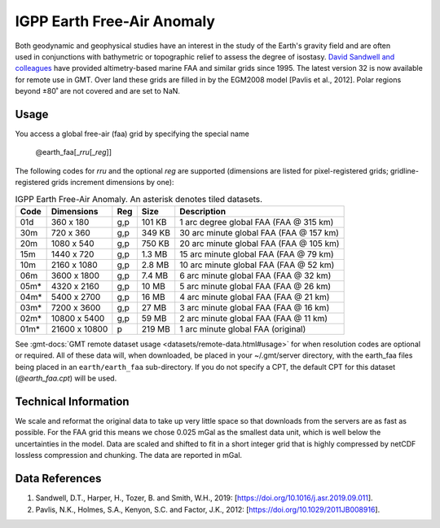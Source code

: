 IGPP Earth Free-Air Anomaly
---------------------------
.. figure:: /_static/igpp.png
   :align: right
   :scale: 20 %

.. figure:: /_static/GMT_earth_faa.jpg
   :width: 710 px
   :align: center

Both geodynamic and geophysical studies have an interest in the study of the Earth's
gravity field and are often used in conjunctions with bathymetric or topographic relief
to assess the degree of isostasy.
`David Sandwell and colleagues <https://topex.ucsd.edu/marine_grav/mar_grav.html>`_
have provided altimetry-based marine FAA and similar grids since 1995. The latest version 32 is now
available for remote use in GMT. Over land these grids are filled in by the EGM2008 model [Pavlis et al., 2012].
Polar regions beyond ±80˚ are not covered and are set to NaN.

Usage
~~~~~

You access a global free-air (faa) grid by specifying the special name

   @earth_faa[_\ *rru*\ [_\ *reg*\ ]]

The following codes for *rr*\ *u* and the optional *reg* are supported (dimensions are listed
for pixel-registered grids; gridline-registered grids increment dimensions by one):

.. _tbl-earth_faa:

.. table:: IGPP Earth Free-Air Anomaly. An asterisk denotes tiled datasets.

  ==== ================= === =======  =======================================
  Code Dimensions        Reg Size     Description
  ==== ================= === =======  =======================================
  01d       360 x    180 g,p  101 KB  1 arc degree global FAA (FAA @ 315 km)
  30m       720 x    360 g,p  349 KB  30 arc minute global FAA (FAA @ 157 km)
  20m      1080 x    540 g,p  750 KB  20 arc minute global FAA (FAA @ 105 km)
  15m      1440 x    720 g,p  1.3 MB  15 arc minute global FAA (FAA @ 79 km)
  10m      2160 x   1080 g,p  2.8 MB  10 arc minute global FAA (FAA @ 52 km)
  06m      3600 x   1800 g,p  7.4 MB  6 arc minute global FAA (FAA @ 32 km)
  05m*     4320 x   2160 g,p   10 MB  5 arc minute global FAA (FAA @ 26 km)
  04m*     5400 x   2700 g,p   16 MB  4 arc minute global FAA (FAA @ 21 km)
  03m*     7200 x   3600 g,p   27 MB  3 arc minute global FAA (FAA @ 16 km)
  02m*    10800 x   5400 g,p   59 MB  2 arc minute global FAA (FAA @ 11 km)
  01m*    21600 x  10800   p  219 MB  1 arc minute global FAA (original)
  ==== ================= === =======  =======================================

See :gmt-docs:`GMT remote dataset usage <datasets/remote-data.html#usage>` for when resolution codes are optional or required.
All of these data will, when downloaded, be placed in your ~/.gmt/server directory, with
the earth_faa files being placed in an ``earth/earth_faa`` sub-directory. If you do not
specify a CPT, the default CPT for this dataset (*@earth_faa.cpt*) will be used.

Technical Information
~~~~~~~~~~~~~~~~~~~~~

We scale and reformat the original data to take up very little space so that downloads
from the servers are as fast as possible. For the FAA grid this means
we chose 0.025 mGal as the smallest data unit, which is well below the uncertainties in the
model. Data are scaled and shifted to fit in a short integer grid that is highly compressed
by netCDF lossless compression and chunking. The data are reported in mGal.

Data References
~~~~~~~~~~~~~~~

#. Sandwell, D.T., Harper, H., Tozer, B. and Smith, W.H., 2019: [https://doi.org/10.1016/j.asr.2019.09.011].
#. Pavlis, N.K., Holmes, S.A., Kenyon, S.C. and Factor, J.K., 2012: [https://doi.org/10.1029/2011JB008916].
